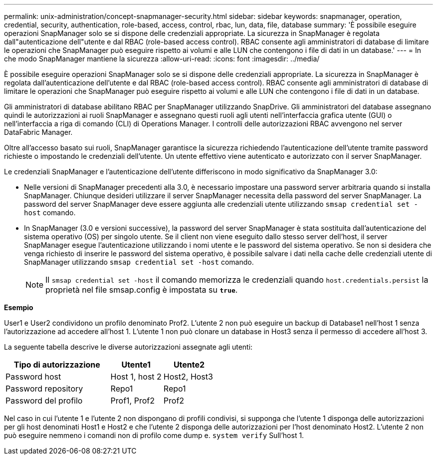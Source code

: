 ---
permalink: unix-administration/concept-snapmanager-security.html 
sidebar: sidebar 
keywords: snapmanager, operation, credential, security, authentication, role-based, access, control, rbac, lun, data, file, database 
summary: 'È possibile eseguire operazioni SnapManager solo se si dispone delle credenziali appropriate. La sicurezza in SnapManager è regolata dall"autenticazione dell"utente e dal RBAC (role-based access control). RBAC consente agli amministratori di database di limitare le operazioni che SnapManager può eseguire rispetto ai volumi e alle LUN che contengono i file di dati in un database.' 
---
= In che modo SnapManager mantiene la sicurezza
:allow-uri-read: 
:icons: font
:imagesdir: ../media/


[role="lead"]
È possibile eseguire operazioni SnapManager solo se si dispone delle credenziali appropriate. La sicurezza in SnapManager è regolata dall'autenticazione dell'utente e dal RBAC (role-based access control). RBAC consente agli amministratori di database di limitare le operazioni che SnapManager può eseguire rispetto ai volumi e alle LUN che contengono i file di dati in un database.

Gli amministratori di database abilitano RBAC per SnapManager utilizzando SnapDrive. Gli amministratori del database assegnano quindi le autorizzazioni ai ruoli SnapManager e assegnano questi ruoli agli utenti nell'interfaccia grafica utente (GUI) o nell'interfaccia a riga di comando (CLI) di Operations Manager. I controlli delle autorizzazioni RBAC avvengono nel server DataFabric Manager.

Oltre all'accesso basato sui ruoli, SnapManager garantisce la sicurezza richiedendo l'autenticazione dell'utente tramite password richieste o impostando le credenziali dell'utente. Un utente effettivo viene autenticato e autorizzato con il server SnapManager.

Le credenziali SnapManager e l'autenticazione dell'utente differiscono in modo significativo da SnapManager 3.0:

* Nelle versioni di SnapManager precedenti alla 3.0, è necessario impostare una password server arbitraria quando si installa SnapManager. Chiunque desideri utilizzare il server SnapManager necessita della password del server SnapManager. La password del server SnapManager deve essere aggiunta alle credenziali utente utilizzando `smsap credential set -host` comando.
* In SnapManager (3.0 e versioni successive), la password del server SnapManager è stata sostituita dall'autenticazione del sistema operativo (OS) per singolo utente. Se il client non viene eseguito dallo stesso server dell'host, il server SnapManager esegue l'autenticazione utilizzando i nomi utente e le password del sistema operativo. Se non si desidera che venga richiesto di inserire le password del sistema operativo, è possibile salvare i dati nella cache delle credenziali utente di SnapManager utilizzando `smsap credential set -host` comando.
+

NOTE: Il `smsap credential set -host` il comando memorizza le credenziali quando `host.credentials.persist` la proprietà nel file smsap.config è impostata su `*true*`.



*Esempio*

User1 e User2 condividono un profilo denominato Prof2. L'utente 2 non può eseguire un backup di Database1 nell'host 1 senza l'autorizzazione ad accedere all'host 1. L'utente 1 non può clonare un database in Host3 senza il permesso di accedere all'host 3.

La seguente tabella descrive le diverse autorizzazioni assegnate agli utenti:

[cols="2a,1a,1a"]
|===
| Tipo di autorizzazione | Utente1 | Utente2 


 a| 
Password host
 a| 
Host 1, host 2
 a| 
Host2, Host3



 a| 
Password repository
 a| 
Repo1
 a| 
Repo1



 a| 
Password del profilo
 a| 
Prof1, Prof2
 a| 
Prof2

|===
Nel caso in cui l'utente 1 e l'utente 2 non dispongano di profili condivisi, si supponga che l'utente 1 disponga delle autorizzazioni per gli host denominati Host1 e Host2 e che l'utente 2 disponga delle autorizzazioni per l'host denominato Host2. L'utente 2 non può eseguire nemmeno i comandi non di profilo come dump e. `system verify` Sull'host 1.
